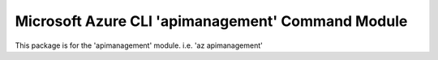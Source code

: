 Microsoft Azure CLI 'apimanagement' Command Module
==========================================

This package is for the 'apimanagement' module.
i.e. 'az apimanagement'